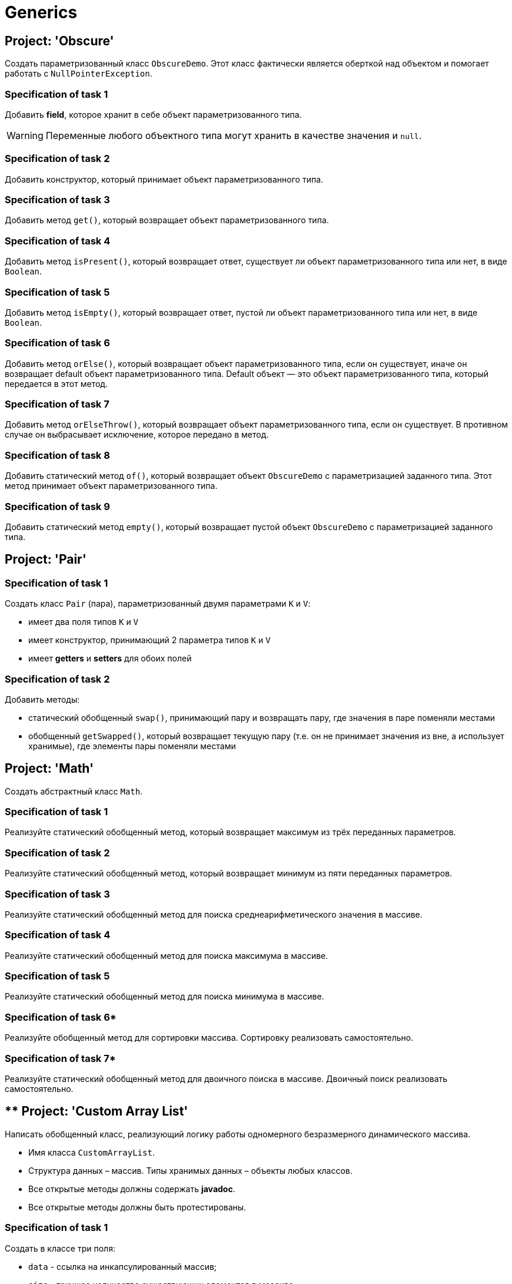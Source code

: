 = Generics

== Project: 'Obscure'

Создать параметризованный класс `ObscureDemo`.
Этот класс фактически является оберткой над объектом и помогает работать с `NullPointerException`.

=== Specification of task 1

Добавить *field*, которое хранит в себе объект параметризованного типа.

WARNING: Переменные любого объектного типа могут хранить в качестве значения и `null`.

=== Specification of task 2

Добавить конструктор, который принимает объект параметризованного типа.

=== Specification of task 3

Добавить метод `get()`, который возвращает объект параметризованного типа.

=== Specification of task 4

Добавить метод `isPresent()`, который возвращает ответ, существует ли объект параметризованного типа или нет, в виде `Boolean`.

=== Specification of task 5

Добавить метод `isEmpty()`, который возвращает ответ, пустой ли объект параметризованного типа или нет, в виде `Boolean`.

=== Specification of task 6

Добавить метод `orElse()`, который возвращает объект параметризованного типа, если он существует, иначе он возвращает default объект параметризованного типа.
Default объект — это объект параметризованного типа, который передается в этот метод.

=== Specification of task 7

Добавить метод `orElseThrow()`, который возвращает объект параметризованного типа, если он существует.
В противном случае он выбрасывает исключение, которое передано в метод.

=== Specification of task 8

Добавить статический метод `of()`, который возвращает объект `ObscureDemo` с параметризацией заданного типа.
Этот метод принимает объект параметризованного типа.

=== Specification of task 9

Добавить статический метод `empty()`, который возвращает пустой объект `ObscureDemo` с параметризацией заданного типа.

== Project: 'Pair'

=== Specification of task 1

Создать класс `Pair` (пара), параметризованный двумя параметрами `K` и `V`:

* имеет два поля типов `K` и `V`
* имеет конструктор, принимающий 2 параметра типов `K` и `V`
* имеет *getters* и *setters* для обоих полей

=== Specification of task 2

Добавить методы:

* статический обобщенный `swap()`, принимающий пару и возвращать пару, где значения в паре поменяли местами
* обобщенный `getSwapped()`, который возвращает текущую пару (т.е. он не принимает значения из вне, а использует хранимые), где элементы пары поменяли местами

== Project: 'Math'

Создать абстрактный класс `Math`.

=== Specification of task 1

Реализуйте статический обобщенный метод, который возвращает максимум из трёх переданных параметров.

=== Specification of task 2

Реализуйте статический обобщенный метод, который возвращает минимум из пяти переданных параметров.

=== Specification of task 3

Реализуйте статический обобщенный метод для поиска среднеарифметического значения в массиве.

=== Specification of task 4

Реализуйте статический обобщенный метод для поиска максимума в массиве.

=== Specification of task 5

Реализуйте статический обобщенный метод для поиска минимума в массиве.

=== Specification of task 6*

Реализуйте обобщенный метод для сортировки массива.
Сортировку реализовать самостоятельно.

=== Specification of task 7*

Реализуйте статический обобщенный метод для двоичного поиска в массиве.
Двоичный поиск реализовать самостоятельно.

== ** Project: 'Custom Array List'

Написать обобщенный класс, реализующий логику работы одномерного безразмерного динамического массива.

* Имя класса `CustomArrayList`.
* Структура данных – массив.
Типы хранимых данных – объекты любых классов.
* Все открытые методы должны содержать *javadoc*.
* Все открытые методы должны быть протестированы.

=== Specification of task 1

Создать в классе три поля:

* `data` - ссылка на инкапсулированный массив;
* `size` - текущее количество существующих элементов в массиве;
* `capacity` - текущая емкость массива (по умолчанию `10`).

=== Specification of task 2

Создать два конструктора:

* С параметром типа `int`, задающего начальную емкость массива.
Принимает один параметр (т.е. задает `capacity`), выделяет память под массив (`size = 0`).
* Без параметров (по умолчанию), который выделяет память под массив на 10 элементов, равных нулю (`capacity = 10`,
`size = 0`).
Переиспользовать конструктор с параметрами для уменьшения кода.

=== Specification of task 3

Реализовать методы:

* `getSize()`.
Сеттера для `size` не должно быть!
* переопределить метод `toString()` и реализовать строковое представление элементов массива через пробел
* `ensureCapacity()` – закрытый метод, который проверяет, достаточно ли резерва памяти для хранения указанного в параметре количества элементов.
Если значение параметра меньше текущего `capacity`, то ничего не происходит.
Если значение параметра больше текущего `capacity`, то массив пересоздается, памяти выделяется в 1,5 раза + 1 элемент больше.
Существующие элементы не должны быть потеряны, они переносятся в новый массив.

=== Specification of task 4

Реализовать методы:

* `pushBack()` - добавление элемента в конец массива.
Должна быть проверка, достаточно ли памяти!
Если памяти недостаточно увеличить емкость массива данных
* `popFront()` - удаление первого элемента из массива
* `pushFront()` - добавление нового элемента в начало массива
* `insert()` - вставка нового элемента в массив по указанному индексу, с проверкой на выход за пределы массива
* `removeAt()` - удаление одного элемента по указанному индексу.
Должна быть проверка на допустимость индекса
* `remove()` - удаление одного элемента, значение которого совпадает со значением переданного параметра
* `removeAll()` - удаление всех элементов, значения которых совпадает со значением переданного параметра
* `popBack()` - удаление последнего элемента из массива
* `clear()` - обнуление массива – всем элементам массива по индексам от `0` до `size - 1` присвоить значение `null`, полю
`size` присвоить значение `0`

=== Specification of task 5

Реализовать методы:

* `isEmpty()` - метод возвращает `true`, если `size = 0`, и `false` в обратном случае
* `trimToSize()` - метод подгоняет значение `capacity` под `size`, естественно уменьшая размер используемой памяти
* `indexOf()` - линейный поиск слева направо первого вхождения в массив указанного значения.
В результате работы вернуть индекс найденного элемента, а если ничего не найдено, вернуть `-1`
* `lastIndexOf()` - линейный поиск справа налево вхождения в массив указанного значения.
В результате работы вернуть индекс найденного элемента, а если ничего не найдено, вернуть `-1`

=== Specification of task 6

Реализовать методы:

* `reverse()` - изменение порядка следования элементов в массиве на противоположный
* `shuffle()` - случайное перемешивание элементов массива

=== Specification of task 7

Реализовать методы:

* `equals()` - в качестве параметра передается ссылка на другой объект класса `CustomArrayList`.
Метод сравнивает массивы не только по количеству элементов, но и по их содержимому
* `getElementAt()` - возврат копии элемента массива по указанному индексу, с проверкой на выход за пределы массива

Переопределить методы:

* `clone()` - метод создает точную копию `CustomArrayList` и возвращает ссылку на эту копию

== ** Project: 'Matrix'

Создайте обобщенный класс `Matrix`.
Необходимо реализовать:

* заполнение матрицы с клавиатуры
* заполнение случайными значениями
* отображение матрицы
* поиск максимального и минимального элемента
* подсчет среднеарифметического значения

Дополнительно реализовать**:

* арифметические операции `+`, `-`, `*`, `/` по правилам работы с матрицами

== ** Project: 'Array'

Создайте обобщенный класс `Array`, который представляет собой массив, позволяющий хранить объекты числового типа.

Реализовать обобщенные методы:

* заполнение массива с клавиатуры
* заполнение массива случайными числами
* отображение массива
* поиск максимального значения
* поиск минимального значения
* подсчет среднеарифметического значения
* сортировка массива по возрастанию
* сортировка массива по убыванию
* поиск значения в массиве, используя бинарный поиск
* замена значения в массиве на новое значение

